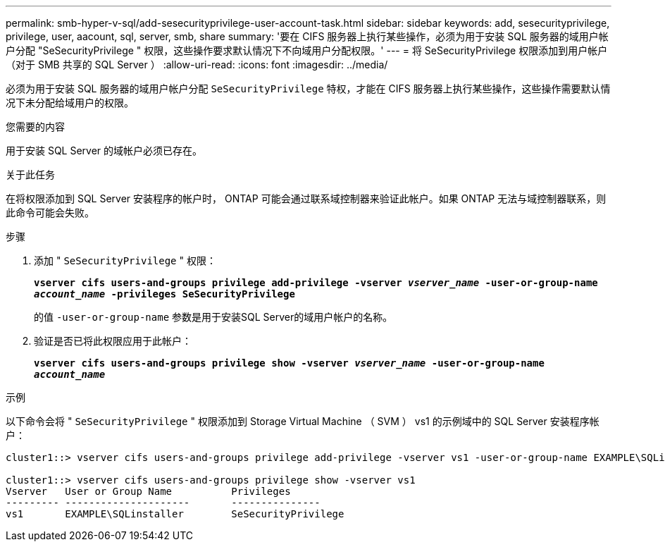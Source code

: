 ---
permalink: smb-hyper-v-sql/add-sesecurityprivilege-user-account-task.html 
sidebar: sidebar 
keywords: add, sesecurityprivilege, privilege, user, aacount, sql, server, smb, share 
summary: '要在 CIFS 服务器上执行某些操作，必须为用于安装 SQL 服务器的域用户帐户分配 "SeSecurityPrivilege " 权限，这些操作要求默认情况下不向域用户分配权限。' 
---
= 将 SeSecurityPrivilege 权限添加到用户帐户（对于 SMB 共享的 SQL Server ）
:allow-uri-read: 
:icons: font
:imagesdir: ../media/


[role="lead"]
必须为用于安装 SQL 服务器的域用户帐户分配 `SeSecurityPrivilege` 特权，才能在 CIFS 服务器上执行某些操作，这些操作需要默认情况下未分配给域用户的权限。

.您需要的内容
用于安装 SQL Server 的域帐户必须已存在。

.关于此任务
在将权限添加到 SQL Server 安装程序的帐户时， ONTAP 可能会通过联系域控制器来验证此帐户。如果 ONTAP 无法与域控制器联系，则此命令可能会失败。

.步骤
. 添加 " `SeSecurityPrivilege` " 权限：
+
`*vserver cifs users-and-groups privilege add-privilege -vserver _vserver_name_ -user-or-group-name _account_name_ -privileges SeSecurityPrivilege*`

+
的值 `-user-or-group-name` 参数是用于安装SQL Server的域用户帐户的名称。

. 验证是否已将此权限应用于此帐户：
+
`*vserver cifs users-and-groups privilege show -vserver _vserver_name_ ‑user-or-group-name _account_name_*`



.示例
以下命令会将 " `SeSecurityPrivilege` " 权限添加到 Storage Virtual Machine （ SVM ） vs1 的示例域中的 SQL Server 安装程序帐户：

[listing]
----
cluster1::> vserver cifs users-and-groups privilege add-privilege -vserver vs1 -user-or-group-name EXAMPLE\SQLinstaller -privileges SeSecurityPrivilege

cluster1::> vserver cifs users-and-groups privilege show -vserver vs1
Vserver   User or Group Name          Privileges
--------- ---------------------       ---------------
vs1       EXAMPLE\SQLinstaller        SeSecurityPrivilege
----